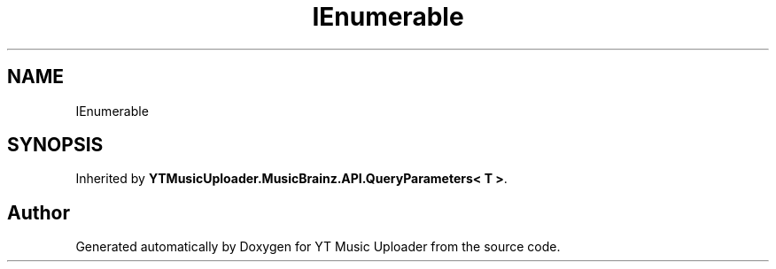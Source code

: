 .TH "IEnumerable" 3 "Wed Aug 26 2020" "YT Music Uploader" \" -*- nroff -*-
.ad l
.nh
.SH NAME
IEnumerable
.SH SYNOPSIS
.br
.PP
.PP
Inherited by \fBYTMusicUploader\&.MusicBrainz\&.API\&.QueryParameters< T >\fP\&.

.SH "Author"
.PP 
Generated automatically by Doxygen for YT Music Uploader from the source code\&.
